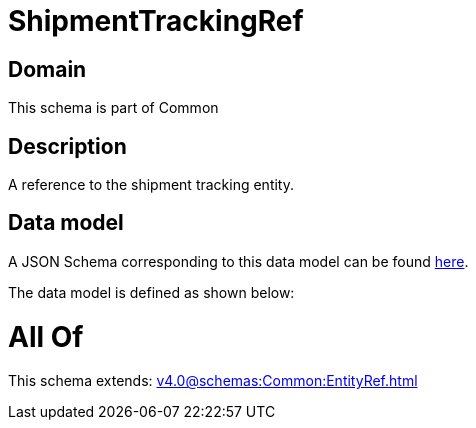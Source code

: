 = ShipmentTrackingRef

[#domain]
== Domain

This schema is part of Common

[#description]
== Description

A reference to the shipment tracking entity.


[#data_model]
== Data model

A JSON Schema corresponding to this data model can be found https://tmforum.org[here].

The data model is defined as shown below:


= All Of 
This schema extends: xref:v4.0@schemas:Common:EntityRef.adoc[]
